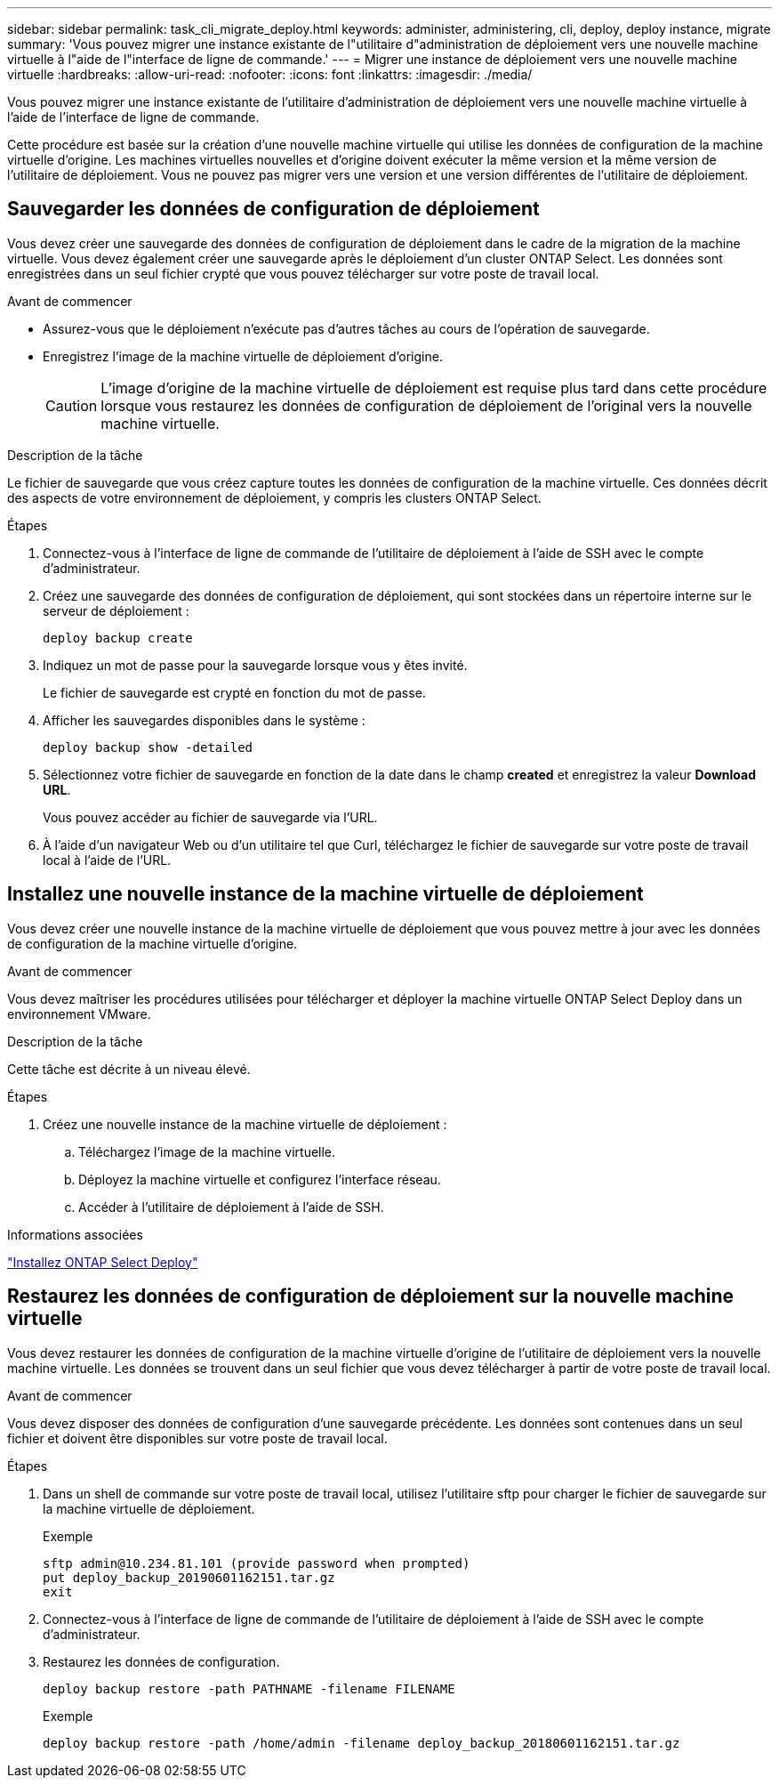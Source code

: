 ---
sidebar: sidebar 
permalink: task_cli_migrate_deploy.html 
keywords: administer, administering, cli, deploy, deploy instance, migrate 
summary: 'Vous pouvez migrer une instance existante de l"utilitaire d"administration de déploiement vers une nouvelle machine virtuelle à l"aide de l"interface de ligne de commande.' 
---
= Migrer une instance de déploiement vers une nouvelle machine virtuelle
:hardbreaks:
:allow-uri-read: 
:nofooter: 
:icons: font
:linkattrs: 
:imagesdir: ./media/


[role="lead"]
Vous pouvez migrer une instance existante de l'utilitaire d'administration de déploiement vers une nouvelle machine virtuelle à l'aide de l'interface de ligne de commande.

Cette procédure est basée sur la création d'une nouvelle machine virtuelle qui utilise les données de configuration de la machine virtuelle d'origine. Les machines virtuelles nouvelles et d'origine doivent exécuter la même version et la même version de l'utilitaire de déploiement. Vous ne pouvez pas migrer vers une version et une version différentes de l'utilitaire de déploiement.



== Sauvegarder les données de configuration de déploiement

Vous devez créer une sauvegarde des données de configuration de déploiement dans le cadre de la migration de la machine virtuelle. Vous devez également créer une sauvegarde après le déploiement d'un cluster ONTAP Select. Les données sont enregistrées dans un seul fichier crypté que vous pouvez télécharger sur votre poste de travail local.

.Avant de commencer
* Assurez-vous que le déploiement n'exécute pas d'autres tâches au cours de l'opération de sauvegarde.
* Enregistrez l'image de la machine virtuelle de déploiement d'origine.
+

CAUTION: L'image d'origine de la machine virtuelle de déploiement est requise plus tard dans cette procédure lorsque vous restaurez les données de configuration de déploiement de l'original vers la nouvelle machine virtuelle.



.Description de la tâche
Le fichier de sauvegarde que vous créez capture toutes les données de configuration de la machine virtuelle. Ces données décrit des aspects de votre environnement de déploiement, y compris les clusters ONTAP Select.

.Étapes
. Connectez-vous à l'interface de ligne de commande de l'utilitaire de déploiement à l'aide de SSH avec le compte d'administrateur.
. Créez une sauvegarde des données de configuration de déploiement, qui sont stockées dans un répertoire interne sur le serveur de déploiement :
+
`deploy backup create`

. Indiquez un mot de passe pour la sauvegarde lorsque vous y êtes invité.
+
Le fichier de sauvegarde est crypté en fonction du mot de passe.

. Afficher les sauvegardes disponibles dans le système :
+
`deploy backup show -detailed`

. Sélectionnez votre fichier de sauvegarde en fonction de la date dans le champ *created* et enregistrez la valeur *Download URL*.
+
Vous pouvez accéder au fichier de sauvegarde via l'URL.

. À l'aide d'un navigateur Web ou d'un utilitaire tel que Curl, téléchargez le fichier de sauvegarde sur votre poste de travail local à l'aide de l'URL.




== Installez une nouvelle instance de la machine virtuelle de déploiement

Vous devez créer une nouvelle instance de la machine virtuelle de déploiement que vous pouvez mettre à jour avec les données de configuration de la machine virtuelle d'origine.

.Avant de commencer
Vous devez maîtriser les procédures utilisées pour télécharger et déployer la machine virtuelle ONTAP Select Deploy dans un environnement VMware.

.Description de la tâche
Cette tâche est décrite à un niveau élevé.

.Étapes
. Créez une nouvelle instance de la machine virtuelle de déploiement :
+
.. Téléchargez l'image de la machine virtuelle.
.. Déployez la machine virtuelle et configurez l'interface réseau.
.. Accéder à l'utilitaire de déploiement à l'aide de SSH.




.Informations associées
link:task_install_deploy.html["Installez ONTAP Select Deploy"]



== Restaurez les données de configuration de déploiement sur la nouvelle machine virtuelle

Vous devez restaurer les données de configuration de la machine virtuelle d'origine de l'utilitaire de déploiement vers la nouvelle machine virtuelle. Les données se trouvent dans un seul fichier que vous devez télécharger à partir de votre poste de travail local.

.Avant de commencer
Vous devez disposer des données de configuration d'une sauvegarde précédente. Les données sont contenues dans un seul fichier et doivent être disponibles sur votre poste de travail local.

.Étapes
. Dans un shell de commande sur votre poste de travail local, utilisez l'utilitaire sftp pour charger le fichier de sauvegarde sur la machine virtuelle de déploiement.
+
Exemple

+
....
sftp admin@10.234.81.101 (provide password when prompted)
put deploy_backup_20190601162151.tar.gz
exit
....
. Connectez-vous à l'interface de ligne de commande de l'utilitaire de déploiement à l'aide de SSH avec le compte d'administrateur.
. Restaurez les données de configuration.
+
`deploy backup restore -path PATHNAME -filename FILENAME`

+
Exemple

+
`deploy backup restore -path /home/admin -filename deploy_backup_20180601162151.tar.gz`


